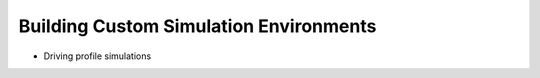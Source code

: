 Building Custom Simulation Environments
=======================================

* Driving profile simulations